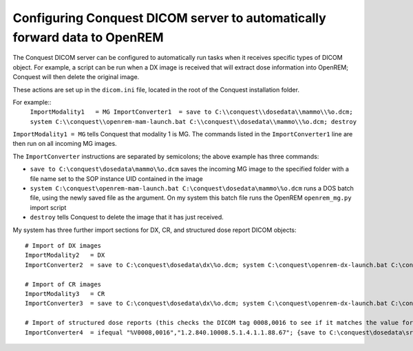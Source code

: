 Configuring Conquest DICOM server to automatically forward data to OpenREM
**************************************************************************

The Conquest DICOM server can be configured to automatically run tasks when it receives specific types of DICOM object. For example, a script can be run when a DX image is received that will extract dose information into OpenREM; Conquest will then delete the original image.

These actions are set up in the ``dicom.ini`` file, located in the root of the Conquest installation folder.

For example::
    ``ImportModality1   = MG
    ImportConverter1  = save to C:\\conquest\\dosedata\\mammo\\%o.dcm; system C:\\conquest\\openrem-mam-launch.bat C:\\conquest\\dosedata\\mammo\\%o.dcm; destroy``

``ImportModality1 = MG`` tells Conquest that modality 1 is MG. The commands listed in the ``ImportConverter1`` line are then run on all incoming MG images.

The ``ImportConverter`` instructions are separated by semicolons; the above example has three commands:

+ ``save to C:\conquest\dosedata\mammo\%o.dcm`` saves the incoming MG image to the specified folder with a file name set to the SOP instance UID contained in the image
+ ``system C:\conquest\openrem-mam-launch.bat C:\conquest\dosedata\mammo\%o.dcm`` runs a DOS batch file, using the newly saved file as the argument. On my system this batch file runs the OpenREM ``openrem_mg.py`` import script
+ ``destroy`` tells Conquest to delete the image that it has just received.

My system has three further import sections for DX, CR, and structured dose report DICOM objects::

    # Import of DX images
    ImportModality2   = DX
    ImportConverter2  = save to C:\conquest\dosedata\dx\%o.dcm; system C:\conquest\openrem-dx-launch.bat C:\conquest\dosedata\dx\%o.dcm; destroy

    # Import of CR images
    ImportModality3   = CR
    ImportConverter3  = save to C:\conquest\dosedata\dx\%o.dcm; system C:\conquest\openrem-dx-launch.bat C:\conquest\dosedata\dx\%o.dcm; destroy

    # Import of structured dose reports (this checks the DICOM tag 0008,0016 to see if it matches the value for a dose report)
    ImportConverter4  = ifequal "%V0008,0016","1.2.840.10008.5.1.4.1.1.88.67"; {save to C:\conquest\dosedata\sr\%o.dcm; system C:\conquest\openrem-sr-launch.bat "C:\conquest\dosedata\sr\%o.dcm"; destroy}